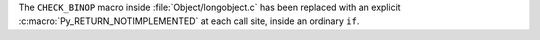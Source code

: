 The ``CHECK_BINOP`` macro inside :file:`Object/longobject.c` has been
replaced with an explicit :c:macro:`Py_RETURN_NOTIMPLEMENTED` at each call
site, inside an ordinary ``if``.
